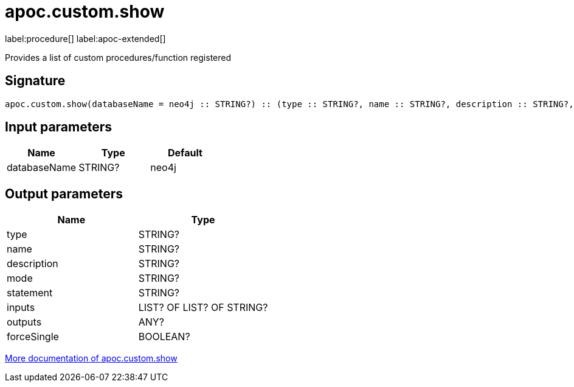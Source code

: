 
= apoc.custom.show
:page-custom-canonical: https://neo4j.com/labs/apoc/5/overview/apoc.custom/apoc.custom.show/
:description: This section contains reference documentation for the apoc.custom.show procedure.

label:procedure[] label:apoc-extended[]

[.emphasis]
Provides a list of custom procedures/function registered

== Signature

[source]
----
apoc.custom.show(databaseName = neo4j :: STRING?) :: (type :: STRING?, name :: STRING?, description :: STRING?, mode :: STRING?, statement :: STRING?, inputs :: LIST? OF LIST? OF STRING?, outputs :: ANY?, forceSingle :: BOOLEAN?)
----

== Input parameters
[.procedures, opts=header]
|===
| Name | Type | Default
|databaseName|STRING?|neo4j
|===


== Output parameters
[.procedures, opts=header]
|===
| Name | Type 
|type|STRING?
|name|STRING?
|description|STRING?
|mode|STRING?
|statement|STRING?
|inputs|LIST? OF LIST? OF STRING?
|outputs|ANY?
|forceSingle|BOOLEAN?
|===

xref:cypher-execution/cypher-based-procedures-functions.adoc[More documentation of apoc.custom.show,role=more information]

